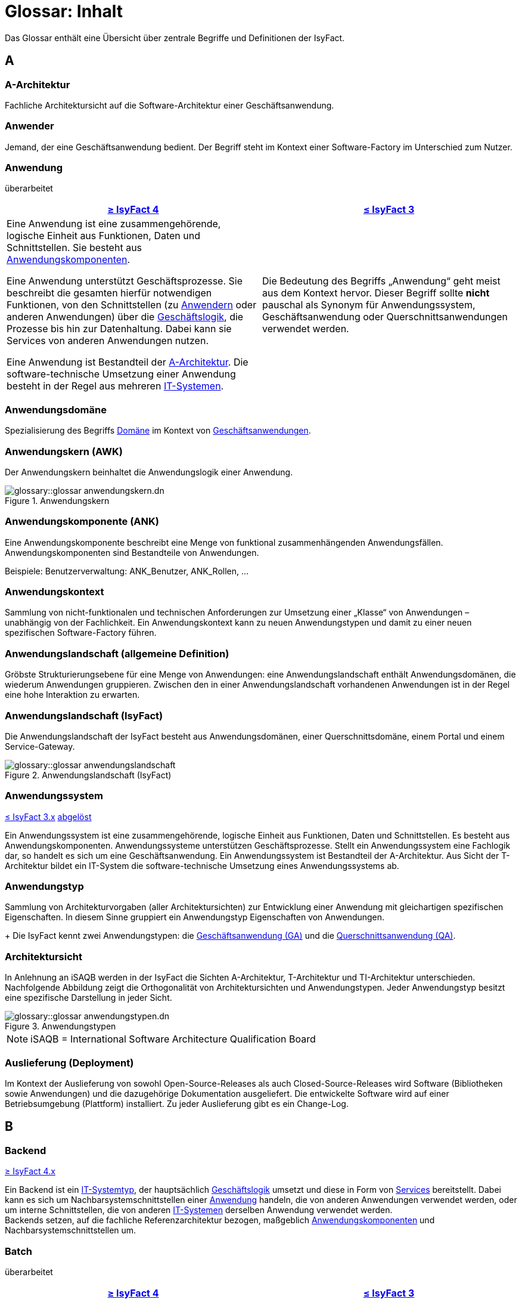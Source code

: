 = Glossar: Inhalt

:sectnums!:
// tag::inhalt[]

Das Glossar enthält eine Übersicht über zentrale Begriffe und Definitionen der IsyFact.

[[a]]
== A

[[glossar-a-architektur]]
=== A-Architektur
Fachliche Architektursicht auf die Software-Architektur einer Geschäftsanwendung.

[[glossar-anwender]]
=== Anwender
Jemand, der eine Geschäftsanwendung bedient.
Der Begriff steht im Kontext einer Software-Factory im Unterschied zum Nutzer.

[[glossar-anwendung]]
=== Anwendung
[.status]
[.revised]#überarbeitet#

[cols="1a,1a",options="header"]
|===
^|xref:4.0.x@isyfact-standards-doku:einstieg:einstieg.adoc[≥ IsyFact 4]
^|xref:3.0.x@isyfact-standards-doku:einstieg:einstieg.adoc[≤ IsyFact 3]

|
// tag::anwendung-definition[]
Eine Anwendung ist eine zusammengehörende, logische Einheit aus Funktionen, Daten und Schnittstellen.
Sie besteht aus xref:glossary::terms-definitions.adoc#glossar-anwendungskomponente[Anwendungskomponenten].

Eine Anwendung unterstützt Geschäftsprozesse.
Sie beschreibt die gesamten hierfür notwendigen Funktionen, von den Schnittstellen (zu xref:glossary::terms-definitions.adoc#glossar-anwender[Anwendern] oder anderen Anwendungen) über die xref:glossary::terms-definitions.adoc#glossar-geschaeftslogik[Geschäftslogik], die Prozesse bis hin zur Datenhaltung.
Dabei kann sie Services von anderen Anwendungen nutzen.

Eine Anwendung ist Bestandteil der xref:glossary::terms-definitions.adoc#glossar-a-architektur[A-Architektur].
Die software-technische Umsetzung einer Anwendung besteht in der Regel aus mehreren xref:glossary::terms-definitions.adoc#glossar-it-system[IT-Systemen].
// end::anwendung-definition[]

|Die Bedeutung des Begriffs „Anwendung“ geht meist aus dem Kontext hervor.
Dieser Begriff sollte *nicht* pauschal als Synonym für Anwendungssystem, Geschäftsanwendung oder Querschnittsanwendungen verwendet werden.
|===


[[glossar-anwendungsdomaene]]
=== Anwendungsdomäne
Spezialisierung des Begriffs <<glossar-domaene>> im Kontext von <<glossar-geschaeftsanwendung,Geschäftsanwendungen>>.

[[glossar-anwendungskern]]
=== Anwendungskern (AWK)
Der Anwendungskern beinhaltet die Anwendungslogik einer Anwendung.

.Anwendungskern
image::glossary::glossar-anwendungskern.dn.svg[]

[[glossar-anwendungskomponente]]
=== Anwendungskomponente (ANK)
Eine Anwendungskomponente beschreibt eine Menge von funktional zusammenhängenden Anwendungsfällen.
Anwendungskomponenten sind Bestandteile von Anwendungen.

Beispiele: Benutzerverwaltung: ANK_Benutzer, ANK_Rollen, ...

[[glossar-anwendungskontext]]
=== Anwendungskontext
Sammlung von nicht-funktionalen und technischen Anforderungen zur Umsetzung einer „Klasse“ von Anwendungen – unabhängig von der Fachlichkeit.
Ein Anwendungskontext kann zu neuen Anwendungstypen und damit zu einer neuen spezifischen Software-Factory führen.

[[glossar-anwendungslandschaft]]
=== Anwendungslandschaft (allgemeine Definition)
Gröbste Strukturierungsebene für eine Menge von Anwendungen:
eine Anwendungslandschaft enthält Anwendungsdomänen, die wiederum Anwendungen gruppieren.
Zwischen den in einer Anwendungslandschaft vorhandenen Anwendungen ist in der Regel eine hohe Interaktion zu erwarten.

[[glossar-anwendungslandschaft-isyfact]]
=== Anwendungslandschaft (IsyFact)
Die Anwendungslandschaft der IsyFact besteht aus Anwendungsdomänen, einer Querschnittsdomäne, einem Portal und einem Service-Gateway.

.Anwendungslandschaft (IsyFact)
image::glossary::glossar-anwendungslandschaft.png[]

[[glossar-anwendungssystem]]
=== Anwendungssystem
[.status]
[.release]#xref:3.0.x@isyfact-standards-doku:einstieg:einstieg.adoc[≤ IsyFact 3.x]#
[.superseded]#<<glossar-anwendung,abgelöst>>#

Ein Anwendungssystem ist eine zusammengehörende, logische Einheit aus Funktionen, Daten und Schnittstellen.
Es besteht aus Anwendungskomponenten.
Anwendungssysteme unterstützen Geschäftsprozesse.
Stellt ein Anwendungssystem eine Fachlogik dar, so handelt es sich um eine Geschäftsanwendung.
Ein Anwendungssystem ist Bestandteil der A-Architektur.
Aus Sicht der T-Architektur bildet ein IT-System die software-technische Umsetzung eines Anwendungssystems ab.

[[glossar-anwendungstyp]]
=== Anwendungstyp
Sammlung von Architekturvorgaben (aller Architektursichten) zur Entwicklung einer Anwendung mit gleichartigen spezifischen Eigenschaften.
In diesem Sinne gruppiert ein Anwendungstyp Eigenschaften von Anwendungen.
+
Die IsyFact kennt zwei Anwendungstypen: die <<glossar-geschaeftsanwendung>> und die <<glossar-querschnittsanwendung>>.

[[glossar-architektursicht]]
=== Architektursicht
In Anlehnung an iSAQB werden in der IsyFact die Sichten A-Architektur, T-Architektur und TI-Architektur unterschieden.
Nachfolgende Abbildung zeigt die Orthogonalität von Architektursichten und Anwendungstypen.
Jeder Anwendungstyp besitzt eine spezifische Darstellung in jeder Sicht.

.Anwendungstypen
image::glossary::glossar-anwendungstypen.dn.svg[]

NOTE: iSAQB = International Software Architecture Qualification Board

[[glossar-auslieferung]]
=== Auslieferung (Deployment)
Im Kontext der Auslieferung von sowohl Open-Source-Releases als auch Closed-Source-Releases wird Software (Bibliotheken sowie Anwendungen) und die dazugehörige Dokumentation ausgeliefert.
Die entwickelte Software wird auf einer Betriebsumgebung (Plattform) installiert.
Zu jeder Auslieferung gibt es ein Change-Log.

[[b]]
== B

[[backend]]
=== Backend
[.status]
[.release]#xref:4.0.x@isyfact-standards-doku:einstieg:einstieg.adoc[≥ IsyFact 4.x]#

// tag::backend-definition[]
Ein Backend ist ein xref:glossary::terms-definitions.adoc#glossar-it-systemtyp[IT-Systemtyp], der hauptsächlich xref:glossary::terms-definitions.adoc#glossar-geschaeftslogik[Geschäftslogik] umsetzt und diese in Form von xref:glossary::terms-definitions.adoc#glossar-service[Services] bereitstellt.
Dabei kann es sich um Nachbarsystemschnittstellen einer xref:glossary::terms-definitions.adoc#glossar-anwendung[Anwendung] handeln, die von anderen Anwendungen verwendet werden, oder um interne Schnittstellen, die von anderen xref:glossary::terms-definitions.adoc#glossar-it-system[IT-Systemen] derselben Anwendung verwendet werden. +
Backends setzen, auf die fachliche Referenzarchitektur bezogen, maßgeblich xref:glossary::terms-definitions.adoc#glossar-anwendungskomponente[Anwendungskomponenten] und Nachbarsystemschnittstellen um.
// end::backend-definition[]

[[glossar-batch]]
=== Batch
[.status]
[.revised]#überarbeitet#

[cols="1a,1a",options="header"]
|===
^|xref:4.0.x@isyfact-standards-doku:einstieg:einstieg.adoc[≥ IsyFact 4]
^|xref:3.0.x@isyfact-standards-doku:einstieg:einstieg.adoc[≤ IsyFact 3]

|
// tag::batch-definition[]
Ein Batch ist ein xref:glossary::terms-definitions.adoc#glossar-it-systemtyp[IT-Systemtyp], der hauptsächlich eine automatische Datenverarbeitung ohne manuelle Interaktion eines xref:glossary::terms-definitions.adoc#glossar-anwender[Anwenders] umsetzt.

Batches können hierfür entweder direkt den xref:glossary::terms-definitions.adoc#glossar-anwendungskern[Anwendungskern] aufrufen und nutzen, oder über interne Schnittstellen mit xref:glossary::terms-definitions.adoc#backend[Backends] kommunizieren.
// end::batch-definition[]

|Ein Batch ist eine automatische Datenverarbeitung ohne manuelle Interaktion eines Anwenders (z.B. Einhaltung gesetzlicher Löschfristen).
Der Nutzer kann die Batchlogik in vorbereitete Strukturen implementieren, die IsyFact stellt einen fertigen Batchrahmen zur Verfügung.
Die Batches können dabei den Anwendungskern aufrufen und nutzen.
|===

[[glossar-baustein]]
=== Baustein
Wiederverwendbare Umsetzung einer spezifischen Problemlösung.
Bausteine stellen strukturierte Lösungen von Geschäftsprozessen dar.
Umfasst mindestens eine Bibliothek oder eine Anwendung inklusive der dazugehörigen Dokumentation.

Beispiel: Logging, Sicherheit, Überwachung

NOTE: Da zwischen einem logischen Baustein und einer Anwendung eine N:M Beziehung besteht, kann es vorkommen, dass ein Baustein ein für sich alleine lauffähiges IT-System darstellt.

[[glossar-gui]]
=== Benutzeroberfläche (GUI)
Das Graphical User Interface (GUI) stellt die Verbindung zwischen Anwender und Anwendung her.
Die IsyFact stellt ein fertiges Framework zur Verfügung und strukturiert die Erstellung der Dialoglogik der Geschäftsprozesse.

[[glossar-bibliothek]]
=== Bibliothek
Kleinste auslieferbare Einheit von thematisch zusammengehörenden Funktionen.
Eine oder mehrere Bibliotheken sind Bestandteile von IT-Systemen oder anderer Bibliotheken.
Bibliotheken unterstützen nur und sind nicht (für sich) alleine ausführbar.

.Bibliothek
image::glossary::glossar-bibliothek.dn.svg[]

[[glossar-blaupause]]
=== Blaupause
[.status]
[.release]#xref:3.0.x@isyfact-standards-doku:einstieg:einstieg.adoc[≤ IsyFact 3.x]#
[.superseded]#<<glossar-referenzarchitektur,abgelöst>>#

Blaupausen beschreiben die durch die IsyFact vorgegebene Architektur und Konzepte einer Anwendungslandschaft für den Betrieb von Geschäftsanwendungen von den drei Architektursichten aus der fachlichen Sicht, der softwaretechnischen Sicht und der Sicht der technischen Infrastruktur.

[[glossar-bva]]
=== BVA
Bundesverwaltungsamt

[[c]]
== C

[[glossar-change-log]]
=== Change Log
Ein Change Log ist eine Liste, die umgesetzte Änderungen Versionen (und somit Releases) zuordnet.
Die Einträge werden durch Entwickler geschrieben, wenn sie Änderungen in eine Bibliothek integrieren.
Pro Bibliothek und Anwendung existiert ein Change Log.

Es enthält:

* Inhalt und Version der Software in Form einer Stückliste,
* bekannte Fehler und Probleme der Software,
* die mit der Version geschlossenen Fehler und umgesetzten Änderungen in einer Aufstellung.

[[glossar-closed-source-release]]
=== Closed Source Release
Bezeichnet Releases aller Bausteine der IsyFact sowie darauf basierender Endprodukte, die das Bundesverwaltungsamt anderen Behörden im Rahmen der Kieler Beschlüsse als Einer-für-Alle-System anbietet.
Das Closed Source Release der IsyFact komplettiert das Open-Source-Release.

[[d]]
== D

[[glossar-domaene]]
=== Domäne
Eine Domäne im Kontext der A-Architektur entspricht der Begrifflichkeit aus Sicht des "Domain Driven Design".
Eine *Anwendungsdomäne* gruppiert fachlich zusammengehörende Anwendungen. Werden Querschnittsanwendungen gruppiert, entsteht eine *Querschnittsdomäne*.

.Domänen einer Anwendungslandschaft
image::glossary::glossar-anwendungsdomaene.dn.svg[]

Beispiele für Domänen: Bewertung von Dienstposten, Finanzielle Förderung von Schulen, ...

[[e]]
== E

[[glossar-efa]]
=== Einer-für-Alle-System (EfA)
Begriff aus der deutschen Bundesverwaltung.
Bezeichnet ein System, welches im Auftrag einer Behörde entwickelt wurde und anderen Behörden zur Nutzung und ggf. auch zur Weiterentwicklung angeboten wird.
Im Rahmen der IsyFact werden Teile der IsyFact-Erweiterungen (IFE) als Einer-für-Alle-System angeboten.

[[f]]
== F

[[frontend]]
=== Frontend
[.status]
[.release]#xref:4.0.x@isyfact-standards-doku:einstieg:einstieg.adoc[≥ IsyFact 4.x]#

// tag::frontend-definition[]
Ein Frontend ist ein xref:glossary::terms-definitions.adoc#glossar-it-systemtyp[IT-Systemtyp], der hauptsächlich xref:glossary::terms-definitions.adoc#glossar-gui[grafische Benutzerschnittstellen] bereitstellt.
Frontends kommunizieren hierzu über interne Schnittstellen mit xref:glossary::terms-definitions.adoc#backend[Backends].

Frontends setzen, auf die fachliche Referenzarchitektur bezogen, maßgeblich Dialoge und Masken um.
// end::frontend-definition[]

[[glossar-ftp]]
=== FTP
File Transfer Protocol

[[g]]
== G

[[glossar-geschaeftsanwendung]]
=== Geschäftsanwendung (GA)
[.status]
[.revised]#überarbeitet#

[cols="1a,1a",options="header"]
|===
^|xref:4.0.x@isyfact-standards-doku:einstieg:einstieg.adoc[≥ IsyFact 4]
^|xref:3.0.x@isyfact-standards-doku:einstieg:einstieg.adoc[≤ IsyFact 3]

|
// tag::ga-definition[]
Eine Geschäftsanwendung ist eine xref:glossary::terms-definitions.adoc#glossar-anwendung[Anwendung], welche einen oder mehrere Geschäftsprozesse einer xref:glossary::terms-definitions.adoc#glossar-anwendungsdomaene[Anwendungsdomäne] umsetzt.
Sie setzt eine spezifische xref:glossary::terms-definitions.adoc#glossar-geschaeftslogik[Geschäftslogik] um und erzeugt hieraus direkten Nutzen für xref:glossary::terms-definitions.adoc#glossar-anwender[Anwender].
// end::ga-definition[]
|Eine Geschäftsanwendung ist ein Anwendungssystem, welches einen oder mehrere Geschäftsprozesse einer Anwendungsdomäne spezifiziert.
Sie beschreibt die gesamten hierfür notwendigen Funktionen, von der Benutzerschnittstelle über die fachliche Logik, die Prozesse bis hin zur Datenhaltung.
Dabei kann sie die Services von Querschnittsanwendungen oder andere Anwendungssysteme nutzen.
|===

[[glossar-geschaeftslogik]]
=== Geschäftslogik
Die Anwendungslogik von Geschäftsanwendungen.

[[i]]
== I

[[glossar-instanz]]
=== Instanz
Ausgeführte Instanz eines IT-Systems auf einer Plattform.
Eine Instanz ist Bestandteil der TI-Architektur einer Geschäftsanwendung und läuft in einer Systemlandschaft.

[[glossar-isyfact]]
=== IsyFact (IF)
Allgemeine Software-Fabrik (englisch: software factory) für den Bau von komplexen Anwendungslandschaften, die vom Bundesverwaltungsamt entwickelt wird.
Sie bündelt bestehendes technisches Know-how um Anwendungen effizienter entwickeln und betreiben zu können.

Die IsyFact enthält Funktionalität „allgemeiner Natur“, die *nicht* zu einem spezifischen Anwendungskontext gehören.
Die IsyFact besteht aus den IsyFact-Standards und den IsyFact-Erweiterungen.

[[glossar-ife]]
=== IsyFact-Erweiterungen (IFE)
Umfasst alle Bestandteile der IsyFact, die *nicht* für jede Geschäftsanwendung verpflichtend sind.
IsyFact-Erweiterungen können auch von Nutzern der IsyFact eingebracht werden.

[[glossar-ifs]]
=== IsyFact-Standards (IFS)
Umfasst alle Bestandteile der IsyFact, die für jede Geschäftsanwendung verpflichtend sind.
Die IsyFact-Standards werden zentral durch das Bundesverwaltungsamt weiterentwickelt.

[[glossar-it-system]]
=== IT-System
[.status]
[.revised]#überarbeitet#

[cols="1a,1a",options="header"]
|===
^|xref:4.0.x@isyfact-standards-doku:einstieg:einstieg.adoc[≥ IsyFact 4]
^|xref:3.0.x@isyfact-standards-doku:einstieg:einstieg.adoc[≤ IsyFact 3]

|
// tag::it-system-definition[]
Ein IT-System ist die software-technische Umsetzung eines Teils einer xref:glossary::terms-definitions.adoc#glossar-anwendung[Anwendung].
Es ist eine in sich abgeschlossene, ausführbare Einheit.
Spezialisierungen des IT-Systems, die xref:glossary::terms-definitions.adoc#glossar-it-systemtyp[IT-Systemtypen], setzen bestimmte Teile der Anwendung möglichst effizient um.
// end::it-system-definition[]

|Umsetzung einer Geschäftsanwendung unter Berücksichtigung technischer Rahmenbedingungen.
Ein IT-System ist Bestandteil der T-Architektur und es ist (für sich) alleine ausführbar.
Aus Sicht der A-Architektur ist die Entsprechung zum IT-System die Anwendung.
|===

[[glossar-it-systemtyp]]
=== IT-Systemtyp
[.status]
[.release]#xref:4.0.x@isyfact-standards-doku:einstieg:einstieg.adoc[≥ IsyFact 4]#

// tag::it-systemtyp-definition[]
Ein IT-Systemtyp ist eine Spezialisierung des xref:glossary::terms-definitions.adoc#glossar-it-system[IT-Systems].
Er besitzt eine eigene Systemarchitektur und einen eigenen Technologie-Stack, um einen bestimmten Teil einer xref:glossary::terms-definitions.adoc#glossar-anwendung[Anwendung] möglichst effizient umzusetzen. +
// end::it-systemtyp-definition[]
Die software-technische Referenzarchitektur der IsyFact kennt drei IT-Systemtypen: das <<backend>>, das <<frontend>> und den <<glossar-batch>>.

[[j]]
== J

[[glossar-jvm]]
=== JVM
Java Virtual Machine

[[k]]
== K

[[glossar-konform]]
=== Konforme Änderung
Eine konforme Änderung ist eine Änderung, die das Außenverhalten einer Komponente verändert (siehe auch vollkonform und nicht-konform), wobei Abwärtskompatibilität gewährleistet ist.
Das bedeutet, dass Nutzer der entsprechenden Bibliotheken keine Anpassungen vornehmen müssen, um die geänderte Komponente weiterhin nutzen zu können.

Beispiel für eine konforme Änderung ist das Ändern eines Default-Werts oder die Bereitstellung neuer Funktionalität, ohne bestehende Funktionalität anzupassen.
Eine konforme Änderung muss im entsprechenden Change-Log eingetragen werden.

[[glossar-konzept]]
=== Konzept
Ein Konzept ist die fachliche Beschreibung eines Bausteins.
Es enthält Anforderungen an den Baustein, Rahmenbedingungen und Architekturentscheidungen sowie den Lösungsansatz.

[[m]]
== M

[[glossar-methodik]]
=== Methodik
Im Rahmen einer Software-Factory bildet die Methodik die Grundlage für die Umsetzung von Geschäftsanwendungen mittels einer standardisierten Vorgehensweise nach dem V-Modell XT Bund.
Dabei definiert die Software Factory kein eigenes Vorgehen oder Vorgehensmodell, sondern passt die eigenen Produkte (im Sinne des V-Modell XT) in ein zum V-Modell XT konformes Vorgehen ein.

NOTE: Das V-Modell-XT bietet einen Projektassistenten für das Projekt-Tailoring, der zusätzlich auch noch Vorlagen aller benötigten Dokumente mit Ausfüllhinweisen zur Verfügung stellt.

[[n]]
== N

[[glossar-nicht-konform]]
=== Nicht konforme Änderung
Eine nicht konforme Änderung ist eine Änderung, die das Außenverhalten einer Komponente verändert (siehe auch vollkonform und konform), wobei *keine* Abwärtskompatibilität gewährleistet ist.
Das bedeutet, dass Nutzer der entsprechenden Bibliotheken in der Regel Anpassungen vornehmen müssen, um die Komponente weiter nutzen zu können.

Beispiele für nicht konforme Änderungen sind das Ändern von Schnittstellenformaten oder das Verändern von bereits etablierter Funktionen.
Eine nicht konforme Änderung muss im entsprechenden Change-Log eingetragen werden.

[[glossar-nutzer]]
=== Nutzer
Jemand, der eine Software-Factory nutzt, um Geschäftsanwendungen zu bauen und zu betreiben.
Der Begriff steht im Kontext einer Software-Factory im Unterschied zum Anwender.

[[glossar-nutzungsvorgaben]]
=== Nutzungsvorgaben
Nutzungsvorgaben beschreiben die Verwendung eines Bausteins aus technischer Sicht.
Sie sind Teil der Dokumentation eines Bausteins und richten sich an Entwickler. Das Dokument komplementiert das Konzept, das sich an fachlich Interessierte und Architekten richtet.

[[o]]
== O

[[glossar-open-source-release]]
=== Open Source Release
Bezeichnet Releases aller Bausteine der IsyFact sowie darauf basierender Endprodukte, die das Bundesverwaltungsamt unter der Apache 2.0 Lizenz auch nicht-behördlichen Nutzern anbietet.
Das Open Source Release beinhaltet die IsyFact-Standards (IFS) sowie Teile der IsyFact-Erweiterungen (IFE).

[[p]]
== P

[[glossar-persistenz]]
=== Persistenz
Die Persistenzschicht ermöglicht es, Daten der Geschäftsanwendungen permanent zu speichern.
Die Datenzugriffslogik der Geschäftsanwendung wird in strukturierten Komponenten realisiert.
Die IsyFact stellt ein fertiges Persistenz-Framework zur Verfügung.

[[glossar-plattform]]
=== Plattform
Die Plattform definiert allgemeine Vorgaben und Rahmenbedingungen für den Betrieb von Anwendungslandschaften, die sich aus der Verwendung der IsyFact ergeben.
Es werden Rechner-, Unterstützungsprogramm- und Netzwerkstrukturen beschrieben.

[[glossar-plis]]
=== PLIS
Plattform Informationssysteme

[[glossar-portal]]
=== Portal
Zentraler Zugangspunkt zu den Geschäftsanwendungen einer Anwendungslandschaft.
Das Portal übernimmt die gemeinsame Authentifizierung und Autorisierung für alle Geschäftsanwendungen.

[[q]]
== Q

[[glossar-querschnittsanwendung]]
=== Querschnittsanwendung (QA)
[.status]
[.revised]#überarbeitet#

[cols="1a,1a",options="header"]
|===
^|xref:4.0.x@isyfact-standards-doku:einstieg:einstieg.adoc[≥ IsyFact 4]
^|xref:3.0.x@isyfact-standards-doku:einstieg:einstieg.adoc[≤ IsyFact 3]

|
// tag::querschnittsanwendung-definition[]
Eine Querschnittsanwendung ist eine xref:glossary::terms-definitions.adoc#glossar-anwendung[Anwendung], welche die folgenden Kriterien in besonderem Maße erfüllt:
Sie besitzt eine geringe bis nicht vorhandene Fachspezifität und ist eigenständig ohne Nutzen für xref:glossary::terms-definitions.adoc#glossar-anwender[Anwender].
Querschnittsanwendungen sind somit in verschiedenen xref:glossary::terms-definitions.adoc#glossar-anwendungsdomaene[Anwendungsdomänen] oder über mehrere xref:glossary::terms-definitions.adoc#glossar-anwendungslandschaft[Anwendungslandschaften] hinweg wiederverwendbar.

Querschnittsanwendungen dürfen nur Services von anderen Querschnittsanwendungen nutzen.
// end::querschnittsanwendung-definition[]

Die IsyFact stellt Querschnittsanwendungen in Form von <<glossar-baustein,Bausteinen>> bereit.
Bei der Entwicklung von Anwendungslandschaften können ebenfalls Querschnittsanwendungen entstehen.

*Beispiele:* Portalstartseite, Benutzerverzeichnis, Hilfeanwendung

|Eine Querschnittsanwendung ist eine Anwendung, welche die folgenden Kriterien in besonderem Maße erfüllt:
Sie besitzt eine geringe bis nicht vorhandene Fachspezifität und ist eigenständig ohne Nutzen für Anwender.
Querschnittsanwendungen sind somit in verschiedenen Anwendungsdomänen oder über mehrere Anwendungslandschaften hinweg wiederverwendbar.

Die IsyFact stellt Querschnittsanwendungen in Form von Bausteinen bereit.
Bei der Entwicklung von Anwendungslandschaften können ebenfalls Querschnittsanwendungen entstehen.

Beispiele: Portalstartseite, Benutzerverzeichnis, Hilfeanwendung
|===

[[glossar-querschnittsdomaene]]
=== Querschnittsdomäne
Spezialisierung des Begriffs <<glossar-domaene>> im Kontext von <<glossar-querschnittsanwendung,Querschnittsanwendungen>>.
Die Querschnittsdomäne bildet keine fachliche Klammer, sondern bündelt alle Querschnittsanwendungen einer Anwendungslandschaft unabhängig von ihrer Fachlichkeit.
Aufgrund dieser Eigenschaft gibt es pro Anwendungslandschaft maximal eine Querschnittsdomäne.

[[r]]
== R

[[glossar-referenzarchitektur]]
=== Referenzarchitektur
[.status]
[.release]#xref:4.0.x@isyfact-standards-doku:einstieg:einstieg.adoc[≥ IsyFact 4]#

Die Referenzarchitektur beschreibt die durch die IsyFact vorgegebene Architektur und Konzepte einer Anwendungslandschaft für den Betrieb von Geschäftsanwendungen von den drei Architektursichten aus: der fachlichen Sicht, der softwaretechnischen Sicht und der Sicht der technischen Infrastruktur.

[[glossar-release]]
=== Release
Veröffentlichter Versionsstand einer Software-Factory.

[[s]]
== S

[[glossar-service-fachlich]]
=== Service
Ein Service ist eine logische Einheit, die einen definierten Umfang an funktionalen Anforderungen erfüllt.
Es gibt Basisservices, Fachservices und Querschnittsservices.

[[glossar-service]]
=== Service
Technische Komponente (und damit Teil der T-Architektur), über die andere Anwendungen innerhalb einer Anwendungslandschaft auf die Funktionalität des Anwendungskerns eines IT-Systems zugreifen.
Zugriffe von außerhalb der Anwendungslandschaft laufen zusätzlich über ein Service-Gateway.

[[glossar-service-gateway]]
=== Service-Gateway
Stellt die Verbindung zwischen einem externen und einem internen Service durch eine Schnittstelle zur Verfügung.

[[glossar-sla]]
=== SLA
Service Level Agreement

[[glossar-spa]]
=== Single Page Application (SPA)
→ https://de.wikipedia.org/wiki/Single-Page-Webanwendung[icon:wikipedia-w[] Single-Page-Webanwendung]

[[glossar-software-factory]]
=== Software Factory (SF)
Eine Software Factory ist eine Sammlung, bestehend aus einer Referenzarchitektur, Bausteinen, einer Plattform, einer Methodik und Werkzeugen, die es erlaubt, durch Standardisierung, Modularisierung und Wiederverwendung Geschäftsanwendungen weitestgehend standardisiert zu entwickeln.
Die Herausforderung bei der Wiederverwendung besteht darin, das einmal erworbene Wissen über die Anwendungsentwicklung in einer Anwendungsdomäne so zu strukturieren, zu dokumentieren und vorzuhalten, dass nachfolgende Projekte einfach und verlässlich darauf zugreifen können, und damit die Einhaltung des Architekturrahmens sichergestellt ist.
"Standardisiert" bedeutet, dass alle wesentlichen technischen Architekturentscheidungen bereits durch die Software Factory getroffen und in entsprechenden Komponenten implementiert sind.
Architekten und Entwickler können sich damit auf die Umsetzung der jeweiligen Fachlichkeit der Anwendung konzentrieren.

.Software Factory
image::glossary::glossar-software-factory.png[]

[[glossar-svn]]
=== SVN
Subversion

[[glossar-systemlandschaft]]
=== Systemlandschaft
Der Begriff der Anwendungslandschaft ist fachlich motiviert.
Die technische Entsprechung hierfür ist der Begriff der Systemlandschaft.

Eine Systemlandschaft beinhaltet alle software-technisch in IT-Systeme umgesetzten Anwendungen der Anwendungslandschaft sowie technische Systeme zur Unterstützung (z.B. Datenbanken, Web-Server).

[[t]]
== T

[[glossar-t-architektur]]
=== T-Architektur
Technische Architektursicht auf die Software-Architektur einer Geschäftsanwendung.

[[glossar-ti-architektur]]
=== TI-Architektur
Technische Infrastruktursicht auf die Software-Architektur einer Geschäftsanwendung.
Sie beschreibt den Aufbau der Betriebsumgebung für die IT-Systeme einer IsyFact-Systemlandschaft.

[[v]]
== V

[[glossar-vollkonform]]
=== Vollkonforme Änderung
Eine vollkonforme Änderung ist eine Änderung, die das Außenverhalten einer Bibliothek nicht verändert (siehe auch konform und nicht-konform).

Beispiele für vollkonforme Änderungen sind in der Regel das Bereinigen von Quellcode, das Einführen eines Default-Werts oder die Erhöhung der Robustheit - rein fachlich ändert sich dabei nichts.

[[w]]
== W

[[glossar-werkzeug]]
=== Werkzeug
Eine Software-Factory setzt bei der Anwendungsentwicklung auf Automatisierung und Werkzeugunterstützung.
Dazu bietet sie vorkonfigurierte Werkzeuge für Modellierung, Programmierung, Installation, Tests oder die Fehlerverfolgung.

// end::inhalt[]
